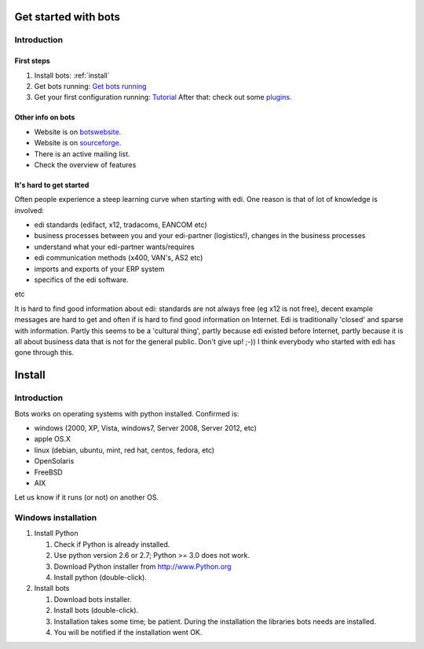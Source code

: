 .. _botswebsite: http://bots.sourceforge.net

Get started with bots
=====================

Introduction
------------

First steps
~~~~~~~~~~~

#. Install bots: :ref:`install`
#. Get bots running: `Get bots running <StartGetBotsRunning.md>`__
#. Get your first configuration running:
   `Tutorial <StartMyFirstPlugin.md>`__ After that: check out some
   `plugins <http://code.google.com/p/bots/wiki/PluginIntroduction>`__.

Other info on bots
~~~~~~~~~~~~~~~~~~

* Website is on `botswebsite`_. 
* Website is on `sourceforge <http://bots.sourceforge.net>`_. 
* There is an active mailing list. 
* Check the overview of features


It's hard to get started
~~~~~~~~~~~~~~~~~~~~~~~~

Often people experience a steep learning curve when starting with edi.
One reason is that of lot of knowledge is involved:

* edi standards (edifact, x12, tradacoms, EANCOM etc)

* business processes between you and your edi-partner (logistics!), changes in the business processes

* understand what your edi-partner wants/requires

* edi communication methods (x400, VAN's, AS2 etc)

* imports and exports of your ERP system

* specifics of the edi software.

etc


It is hard to find good information about edi: standards are not always
free (eg x12 is not free), decent example messages are hard to get and
often if is hard to find good information on Internet. Edi is
traditionally 'closed' and sparse with information. Partly this seems to
be a 'cultural thing', partly because edi existed before Internet,
partly because it is all about business data that is not for the general
public. Don't give up! ;-)) I think everybody who started with edi has
gone through this.


.. _install:
Install
========


Introduction
------------

Bots works on operating systems with python installed. Confirmed is: 

* windows (2000, XP, Vista, windows7, Server 2008, Server 2012, etc)

* apple OS.X 

* linux (debian, ubuntu, mint, red hat, centos, fedora, etc) 

* OpenSolaris

* FreeBSD

* AIX 

Let us know if it runs (or not) on another OS.



Windows installation
--------------------

#. Install Python

   #. Check if Python is already installed.
   #. Use python version 2.6 or 2.7; Python >= 3.0 does not work.
   #. Download Python installer from http://www.Python.org
   #. Install python (double-click).

#. Install bots

   #. Download bots installer.
   
   #. Install bots (double-click).

   #. Installation takes some time; be patient. 
      During the installation the libraries bots needs are installed.

   #. You will be notified if the installation went OK.

.. note: mind your rights. Both Python and Bots need to be installed as admin (windows vista/7/8). 
.. note: the windows installer includes dependencies for standard installation; there are more dependencies for less used functions.

